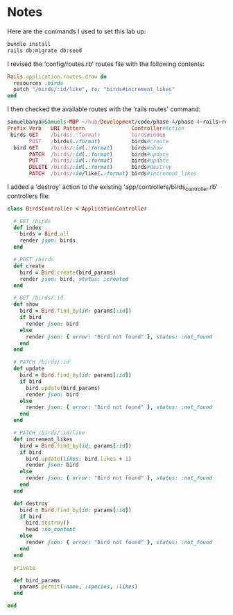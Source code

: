 * Notes
Here are the commands I used to set this lab up:
#+begin_src bash
bundle install
rails db:migrate db:seed
#+end_src

I revised the 'config/routes.rb' routes file with the following contents:
#+begin_src ruby
Rails.application.routes.draw do
  resources :birds
  patch "/birds/:id/like", to: "birds#increment_likes"
end
#+end_src

I then checked the available routes with the 'rails routes' command:
#+begin_src ruby
samuelbanya@Samuels-MBP ~/hub/Development/code/phase-4/phase-4-rails-resources-destroy $ rails routes
Prefix Verb   URI Pattern               Controller#Action
 birds GET    /birds(.:format)          birds#index
       POST   /birds(.:format)          birds#create
  bird GET    /birds/:id(.:format)      birds#show
       PATCH  /birds/:id(.:format)      birds#update
       PUT    /birds/:id(.:format)      birds#update
       DELETE /birds/:id(.:format)      birds#destroy
       PATCH  /birds/:id/like(.:format) birds#increment_likes
#+end_src

I added a 'destroy' action to the existing 'app/controllers/birds_controller.rb' controllers file:
#+begin_src ruby
class BirdsController < ApplicationController

  # GET /birds
  def index
    birds = Bird.all
    render json: birds
  end

  # POST /birds
  def create
    bird = Bird.create(bird_params)
    render json: bird, status: :created
  end

  # GET /birds/:id
  def show
    bird = Bird.find_by(id: params[:id])
    if bird
      render json: bird
    else
      render json: { error: "Bird not found" }, status: :not_found
    end
  end

  # PATCH /birds/:id
  def update
    bird = Bird.find_by(id: params[:id])
    if bird
      bird.update(bird_params)
      render json: bird
    else
      render json: { error: "Bird not found" }, status: :not_found
    end
  end

  # PATCH /birds/:id/like
  def increment_likes
    bird = Bird.find_by(id: params[:id])
    if bird
      bird.update(likes: bird.likes + 1)
      render json: bird
    else
      render json: { error: "Bird not found" }, status: :not_found
    end
  end

  def destroy
    bird = Bird.find_by(id: params[:id])
    if bird
      bird.destroy()
      head :no_content
    else
      render json: { error: "Bird not found" }, status: :not_found
    end
  end

  private

  def bird_params
    params.permit(:name, :species, :likes)
  end

end
#+end_src
